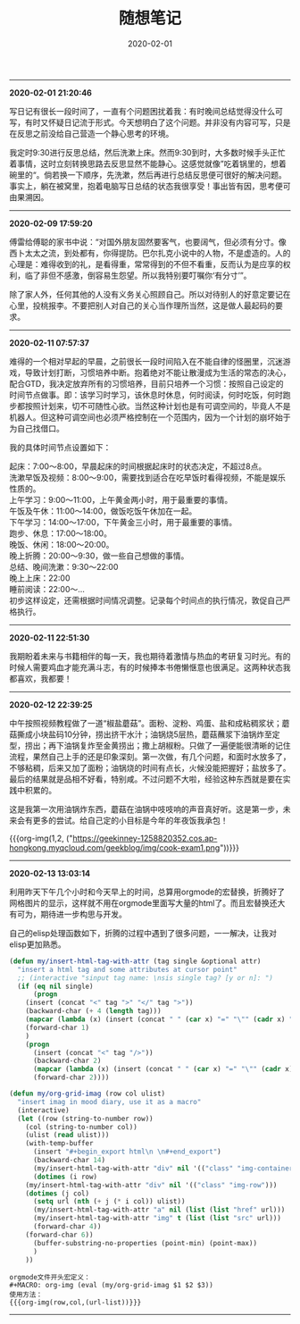 #+TITLE: 随想笔记
#+DATE: 2020-02-01
#+STARTUP: content
#+OPTIONS: toc:nil H:2 num:2
#+MACRO: org-img (eval (my/org-grid-imag $1 $2 $3))
-----
*2020-02-01 21:20:46*

写日记有很长一段时间了，一直有个问题困扰着我：有时晚间总结觉得没什么可写，有时又怀疑日记流于形式。今天想明白了这个问题。并非没有内容可写，只是在反思之前没给自己营造一个静心思考的环境。

我定时9:30进行反思总结，然后洗漱上床。然而9:30到时，大多数时候手头正忙着事情，这时立刻转换思路去反思显然不能静心。这感觉就像”吃着锅里的，想着碗里的“。倘若换一下顺序，先洗漱，然后再进行总结反思便可很好的解决问题。
事实上，躺在被窝里，抱着电脑写日总结的状态我很享受！事出皆有因，思考便可由果溯因。
-----
*2020-02-09 17:59:20*

傅雷给傅聪的家书中说：“对国外朋友固然要客气，也要阔气，但必须有分寸。像西卜太太之流，到处都有，你得提防。巴尔扎克小说中的人物，不是虚造的。人的心理是：难得收到的礼，是看得重，常常得到的不但不看重，反而认为是应享的权利，临了非但不感激，倒容易生怨望。所以我特别要叮嘱你‘有分寸’”。

除了家人外，任何其他的人没有义务关心照顾自己。所以对待别人的好意定要记在心里，投桃报李。不要把别人对自己的关心当作理所当然，这是做人最起码的要求。
-----
*2020-02-11 07:57:37*

难得的一个相对早起的早晨，之前很长一段时间陷入在不能自律的怪圈里，沉迷游戏，导致计划打断，习惯培养中断。抱着绝对不能让散漫成为生活的常态的决心，配合GTD，我决定放弃所有的习惯培养，目前只培养一个习惯：按照自己设定的时间节点做事。即：该学习时学习，该休息时休息，何时阅读，何时吃饭，何时跑步都按照计划来，切不可随性心欲。当然这种计划也是有可调空间的，毕竟人不是机器人。但这种可调空间也必须严格控制在一个范围内，因为一个计划的崩坏始于为自己找借口。

我的具体时间节点设置如下：

起床：7:00～8:00，早晨起床的时间根据起床时的状态决定，不超过8点。\\
洗漱早饭及视频：8:00～9:00，需要找到适合在吃早饭时看得视频，不能是娱乐性质的。\\
上午学习：9:00～11:00，上午黄金两小时，用于最重要的事情。\\
午饭及午休：11:00～14:00，做饭吃饭午休加在一起。\\
下午学习：14:00～17:00，下午黄金三小时，用于最重要的事情。\\
跑步、休息：17:00～18:00。\\
晚饭、休闲：18:00～20:00。\\
晚上折腾：20:00～9:30，做一些自己想做的事情。\\
总结、晚间洗漱：9:30～22:00\\
晚上上床：22:00\\
睡前阅读：22:00～...\\

初步这样设定，还需根据时间情况调整。记录每个时间点的执行情况，敦促自己严格执行。
-----
*2020-02-11 22:51:30*

我期盼着未来与书籍相伴的每一天，我也期待着激情与热血的考研复习时光。有的时候人需要鸡血才能充满斗志，有的时候捧本书倦懒惬意也很满足。这两种状态我都喜欢，我都要！
-----
*2020-02-12 22:39:25*

中午按照视频教程做了一道“椒盐蘑菇”。面粉、淀粉、鸡蛋、盐和成粘稠浆状；蘑菇撕成小块盐码10分钟，捞出挤干水汁；油锅烧5层热，蘑菇蘸浆下油锅炸至定型，捞出；再下油锅复炸至金黄捞出；撒上胡椒粉。只做了一遍便能很清晰的记住流程，果然自己上手的还是印象深刻。第一次做，有几个问题，和面时水放多了，不够粘稠，后来又加了面粉；油锅烧的时间有点长，火候没能把握好；盐放多了。最后的结果就是品相不好看，特别咸。不过问题不大啦，经验这种东西就是要在实践中积累的。

这是我第一次用油锅炸东西，蘑菇在油锅中吱吱响的声音真好听。这是第一步，未来会有更多的尝试。给自己定的小目标是今年的年夜饭我承包！

{{{org-img(1,2,
("https://geekinney-1258820352.cos.ap-hongkong.myqcloud.com/geekblog/img/cook-exam1.png"))}}}
-----
*2020-02-13 13:03:14*

利用昨天下午几个小时和今天早上的时间，总算用orgmode的宏替换，折腾好了网格图片的显示，这样就不用在orgmode里面写大量的html了。而且宏替换还大有可为，期待进一步构思与开发。

自己的elisp处理函数如下，折腾的过程中遇到了很多问题，一一解决，让我对elisp更加熟悉。

#+BEGIN_SRC emacs-lisp
(defun my/insert-html-tag-with-attr (tag single &optional attr)
  "insert a html tag and some attributes at cursor point"
  ;; (interactive "sinput tag name: \nsis single tag? [y or n]: ")
  (if (eq nil single)
      (progn
	(insert (concat "<" tag ">" "</" tag ">"))
	(backward-char (+ 4 (length tag)))
	(mapcar (lambda (x) (insert (concat " " (car x) "=" "\"" (cadr x) "\""))) attr)
	(forward-char 1)
	)
    (progn
      (insert (concat "<" tag "/>"))
      (backward-char 2)
      (mapcar (lambda (x) (insert (concat " " (car x) "=" "\"" (cadr x) "\""))) attr)
      (forward-char 2))))

(defun my/org-grid-imag (row col ulist)
  "insert imag in mood diary, use it as a macro"
  (interactive)
  (let ((row (string-to-number row))
	(col (string-to-number col))
	(ulist (read ulist)))
    (with-temp-buffer
      (insert "#+begin_export html\n \n#+end_export")
      (backward-char 14)
      (my/insert-html-tag-with-attr "div" nil '(("class" "img-container")))
      (dotimes (i row)	
	(my/insert-html-tag-with-attr "div" nil '(("class" "img-row")))
	(dotimes (j col)
	  (setq url (nth (+ j (* i col)) ulist))
	  (my/insert-html-tag-with-attr "a" nil (list (list "href" url)))
	  (my/insert-html-tag-with-attr "img" t (list (list "src" url)))
	  (forward-char 4))
	(forward-char 6))
      (buffer-substring-no-properties (point-min) (point-max))
      )
    ))
#+END_SRC


#+begin_example
orgmode文件开头宏定义：
#+MACRO: org-img (eval (my/org-grid-imag $1 $2 $3))
使用方法：
{{{org-img(row,col,(url-list))}}}
#+end_example
-----
